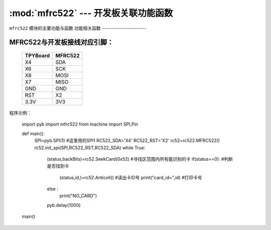 :mod:`mfrc522` --- 开发板关联功能函数
=============================================

.. module:: mfrc522
   :synopsis: 开发板关联功能函数

``mfrc522`` 模块的主要功能与函数
功能相关函数
----------------------

.. function:: SeekCard(order)

   寻卡函数，搜索范围内指定的卡或者所有的卡，参数为0x26（未休眠的卡）或0x52（所有的卡）。

.. function:: Anticoll()

   读卡函数，读出卡ID号。

MFRC522与开发板接线对应引脚：
----------------------

		+------------+---------+
		| TPYBoard   | MFRC522 |
		+============+=========+
		| X4         | SDA     |
		+------------+---------+
		| X6         | SCK     |
		+------------+---------+
		| X8         | MOSI    |
		+------------+---------+
		| X7         | MISO    |
		+------------+---------+
		| GND        | GND     |
		+------------+---------+
		| RST        | X2      |
		+------------+---------+
		| 3.3V       | 3V3     |
		+------------+---------+

程序示例：

		import pyb
		import mfrc522
		from machine import SPI,Pin

		def main():
			SPI=pyb.SPI(1)			#这里用的SPI1
			RC522_SDA='X4'
			RC522_RST='X2'
			rc52=rc522.MFRC522()
			rc52.init_spi(SPI,RC522_RST,RC522_SDA)
			while True:
				(status,backBits)=rc52.SeekCard(0x52)	#寻找区范围内所有能识别的卡
				if(status==0):							#判断是否找到卡
					(status,id,)=rc52.Anticoll()		#读出卡ID号
					print("card_id=",id)				#打印卡号
				else :
					print("NO_CARD")
				pyb.delay(1000)
		main()